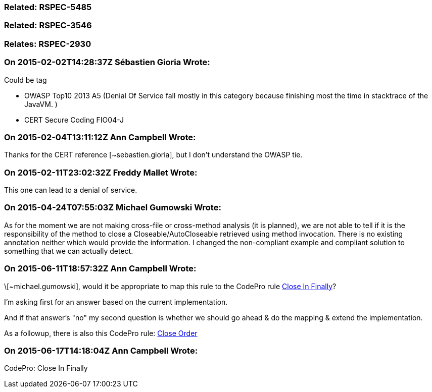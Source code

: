 === Related: RSPEC-5485

=== Related: RSPEC-3546

=== Relates: RSPEC-2930

=== On 2015-02-02T14:28:37Z Sébastien Gioria Wrote:
Could be tag 

* OWASP Top10 2013 A5 (Denial Of Service fall mostly in this category because finishing most the time in stacktrace of the JavaVM. )
* CERT Secure Coding FIO04-J


=== On 2015-02-04T13:11:12Z Ann Campbell Wrote:
Thanks for the CERT reference [~sebastien.gioria], but I don't understand the OWASP tie.

=== On 2015-02-11T23:02:32Z Freddy Mallet Wrote:
This one can lead to a denial of service.

=== On 2015-04-24T07:55:03Z Michael Gumowski Wrote:
As for the moment we are not making cross-file or cross-method analysis (it is planned), we are not able to tell if it is the responsibility of the method to close a Closeable/AutoCloseable retrieved using method invocation. There is no existing annotation neither which would provide the information. I changed the non-compliant example and compliant solution to something that we can actually detect.

=== On 2015-06-11T18:57:32Z Ann Campbell Wrote:
\[~michael.gumowski], would it be appropriate to map this rule to the CodePro rule https://developers.google.com/java-dev-tools/codepro/doc/features/audit/audit_rules_com.instantiations.assist.eclipse.auditGroup.possibleErrors#com.instantiations.assist.eclipse.audit.closeInFinally[Close In Finally]?


I'm asking first for an answer based on the current implementation.

And if that answer's "no" my second question is whether we should go ahead & do the mapping & extend the implementation.


As a followup, there is also this CodePro rule: https://developers.google.com/java-dev-tools/codepro/doc/features/audit/audit_rules_com.instantiations.assist.eclipse.auditGroup.jdbc#com.instantiations.assist.eclipse.audit.closeOrder[Close Order]

=== On 2015-06-17T14:18:04Z Ann Campbell Wrote:
CodePro: Close In Finally

